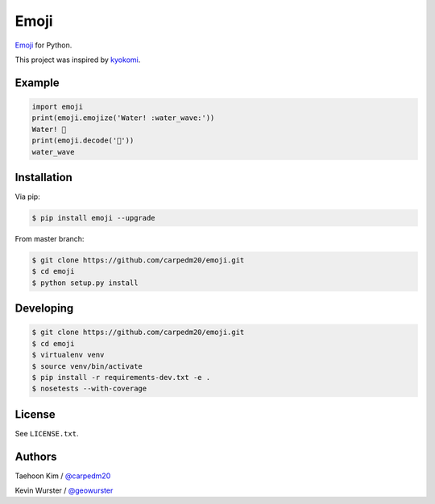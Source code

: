 =====
Emoji
=====


.. image:: https://travis-ci.org/geowurster/emoji.svg?branch=master
    :target: https://travis-ci.org/geowurster/emoji

.. image:: https://coveralls.io/repos/geowurster/emoji/badge.svg?branch=master
    :target: https://coveralls.io/r/geowurster/emoji

.. image:: https://pypip.in/v/emoji/badge.png?style=flat
    :target: https://pypi.python.org/pypi/emoji

.. image:: https://pypip.in/d/emoji/badge.png?style=flat
    :target: https://pypi.python.org/pypi/emoji

.. image:: https://pypip.in/status/emoji/badge.svg?style=flat
    :target: https://pypi.python.org/pypi/emoji

.. image:: https://pypip.in/license/emoji/badge.svg?style=flat
    :target: https://pypi.python.org/pypi/emoji


`Emoji <http://www.unicode.org/Public/emoji/1.0/full-emoji-list.html>`__  for Python.

This project was inspired by `kyokomi <https://github.com/kyokomi/emoji>`__.


Example
=======

.. code-block:: python

    import emoji
    print(emoji.emojize('Water! :water_wave:'))
    Water! 🌊
    print(emoji.decode('🌊'))
    water_wave

.. image:: https://raw.githubusercontent.com/carpedm20/emoji/master/demo/demo.png


Installation
============

Via pip:

.. code-block:: console

    $ pip install emoji --upgrade

From master branch:

.. code-block:: console

    $ git clone https://github.com/carpedm20/emoji.git
    $ cd emoji
    $ python setup.py install


Developing
==========

.. code-block:: console

    $ git clone https://github.com/carpedm20/emoji.git
    $ cd emoji
    $ virtualenv venv
    $ source venv/bin/activate
    $ pip install -r requirements-dev.txt -e .
    $ nosetests --with-coverage


License
=======

See ``LICENSE.txt``.


Authors
=======

Taehoon Kim / `@carpedm20 <http://carpedm20.github.io/about/>`__

Kevin Wurster / `@geowurster <http://twitter.com/geowurster>`__
